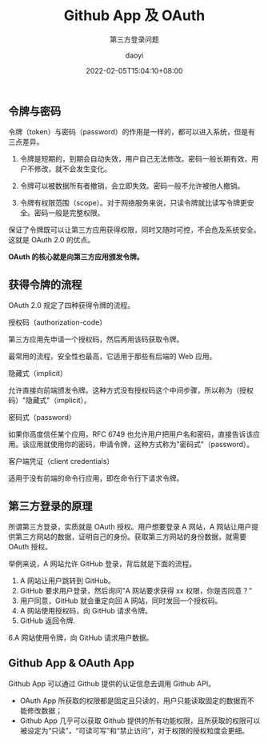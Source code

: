 #+title: Github App 及 OAuth
#+subtitle: 第三方登录问题
#+Author: daoyi
#+date: 2022-02-05T15:04:10+08:00
#+comment: true
#+tags[]: 
#+categories[]: github


** 令牌与密码

令牌（token）与密码（password）的作用是一样的，都可以进入系统，但是有三点差异。

1) 令牌是短期的，到期会自动失效，用户自己无法修改。密码一般长期有效，用户不修改，就不会发生变化。

2) 令牌可以被数据所有者撤销，会立即失效。密码一般不允许被他人撤销。

3) 令牌有权限范围（scope）。对于网络服务来说，只读令牌就比读写令牌更安全。密码一般是完整权限。

保证了令牌既可以让第三方应用获得权限，同时又随时可控，不会危及系统安全。这就是 OAuth 2.0 的优点。

*OAuth 的核心就是向第三方应用颁发令牌。*

** 获得令牌的流程

OAuth 2.0 规定了四种获得令牌的流程。

**** 授权码（authorization-code）

第三方应用先申请一个授权码，然后再用该码获取令牌。

最常用的流程，安全性也最高，它适用于那些有后端的 Web 应用。

**** 隐藏式（implicit）

允许直接向前端颁发令牌。这种方式没有授权码这个中间步骤，所以称为（授权码）"隐藏式"（implicit）。

**** 密码式（password）

如果你高度信任某个应用，RFC 6749 也允许用户把用户名和密码，直接告诉该应用。该应用就使用你的密码，申请令牌，这种方式称为"密码式"（password）。

**** 客户端凭证（client credentials）

适用于没有前端的命令行应用，即在命令行下请求令牌。

** 第三方登录的原理

所谓第三方登录，实质就是 OAuth 授权。用户想要登录 A 网站，A 网站让用户提供第三方网站的数据，证明自己的身份。获取第三方网站的身份数据，就需要 OAuth 授权。

举例来说，A 网站允许 GitHub 登录，背后就是下面的流程。

1. A 网站让用户跳转到 GitHub。
2. GitHub 要求用户登录，然后询问"A 网站要求获得 xx 权限，你是否同意？"
3. 用户同意，GitHub 就会重定向回 A 网站，同时发回一个授权码。
4. A 网站使用授权码，向 GitHub 请求令牌。
5. GitHub 返回令牌.
6.A 网站使用令牌，向 GitHub 请求用户数据。

** Github App & OAuth App
Github App 可以通过 Github 提供的认证信息去调用 Github API。

- OAuth App 所获取的权限都是固定且只读的，用户只能读取固定的数据而不能修改数据；
- Github App 几乎可以获取 Github 提供的所有功能权限，且所获取的权限可以被设定为“只读”，“可读可写”和“禁止访问”，对于权限的授权粒度会更细。


